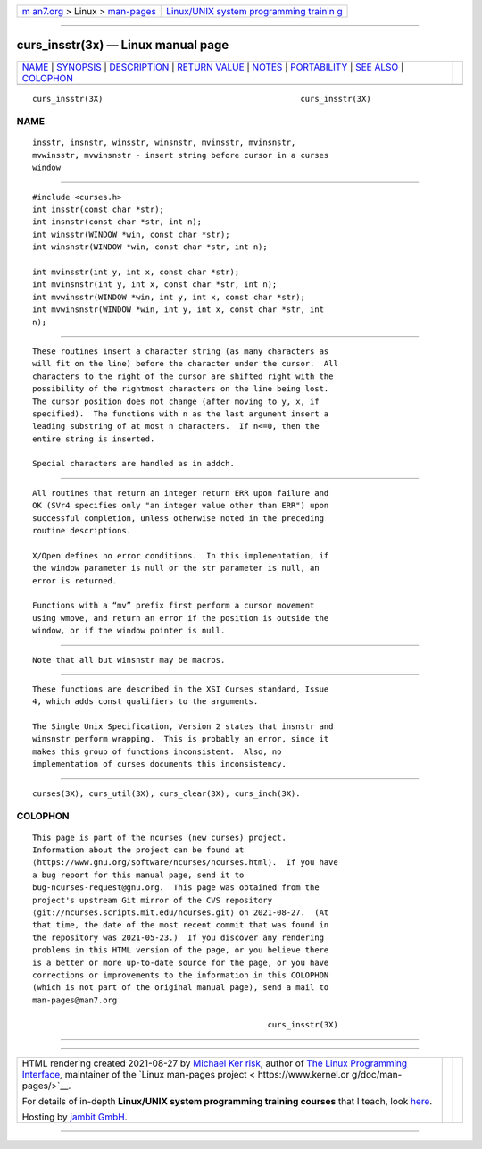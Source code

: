 .. container:: page-top

.. container:: nav-bar

   +----------------------------------+----------------------------------+
   | `m                               | `Linux/UNIX system programming   |
   | an7.org <../../../index.html>`__ | trainin                          |
   | > Linux >                        | g <http://man7.org/training/>`__ |
   | `man-pages <../index.html>`__    |                                  |
   +----------------------------------+----------------------------------+

--------------

curs_insstr(3x) — Linux manual page
===================================

+-----------------------------------+-----------------------------------+
| `NAME <#NAME>`__ \|               |                                   |
| `SYNOPSIS <#SYNOPSIS>`__ \|       |                                   |
| `DESCRIPTION <#DESCRIPTION>`__ \| |                                   |
| `RETURN VALUE <#RETURN_VALUE>`__  |                                   |
| \| `NOTES <#NOTES>`__ \|          |                                   |
| `PORTABILITY <#PORTABILITY>`__ \| |                                   |
| `SEE ALSO <#SEE_ALSO>`__ \|       |                                   |
| `COLOPHON <#COLOPHON>`__          |                                   |
+-----------------------------------+-----------------------------------+
| .. container:: man-search-box     |                                   |
+-----------------------------------+-----------------------------------+

::

   curs_insstr(3X)                                          curs_insstr(3X)

NAME
-------------------------------------------------

::

          insstr, insnstr, winsstr, winsnstr, mvinsstr, mvinsnstr,
          mvwinsstr, mvwinsnstr - insert string before cursor in a curses
          window


---------------------------------------------------------

::

          #include <curses.h>
          int insstr(const char *str);
          int insnstr(const char *str, int n);
          int winsstr(WINDOW *win, const char *str);
          int winsnstr(WINDOW *win, const char *str, int n);

          int mvinsstr(int y, int x, const char *str);
          int mvinsnstr(int y, int x, const char *str, int n);
          int mvwinsstr(WINDOW *win, int y, int x, const char *str);
          int mvwinsnstr(WINDOW *win, int y, int x, const char *str, int
          n);


---------------------------------------------------------------

::

          These routines insert a character string (as many characters as
          will fit on the line) before the character under the cursor.  All
          characters to the right of the cursor are shifted right with the
          possibility of the rightmost characters on the line being lost.
          The cursor position does not change (after moving to y, x, if
          specified).  The functions with n as the last argument insert a
          leading substring of at most n characters.  If n<=0, then the
          entire string is inserted.

          Special characters are handled as in addch.


-----------------------------------------------------------------

::

          All routines that return an integer return ERR upon failure and
          OK (SVr4 specifies only "an integer value other than ERR") upon
          successful completion, unless otherwise noted in the preceding
          routine descriptions.

          X/Open defines no error conditions.  In this implementation, if
          the window parameter is null or the str parameter is null, an
          error is returned.

          Functions with a “mv” prefix first perform a cursor movement
          using wmove, and return an error if the position is outside the
          window, or if the window pointer is null.


---------------------------------------------------

::

          Note that all but winsnstr may be macros.


---------------------------------------------------------------

::

          These functions are described in the XSI Curses standard, Issue
          4, which adds const qualifiers to the arguments.

          The Single Unix Specification, Version 2 states that insnstr and
          winsnstr perform wrapping.  This is probably an error, since it
          makes this group of functions inconsistent.  Also, no
          implementation of curses documents this inconsistency.


---------------------------------------------------------

::

          curses(3X), curs_util(3X), curs_clear(3X), curs_inch(3X).

COLOPHON
---------------------------------------------------------

::

          This page is part of the ncurses (new curses) project.
          Information about the project can be found at 
          ⟨https://www.gnu.org/software/ncurses/ncurses.html⟩.  If you have
          a bug report for this manual page, send it to
          bug-ncurses-request@gnu.org.  This page was obtained from the
          project's upstream Git mirror of the CVS repository
          ⟨git://ncurses.scripts.mit.edu/ncurses.git⟩ on 2021-08-27.  (At
          that time, the date of the most recent commit that was found in
          the repository was 2021-05-23.)  If you discover any rendering
          problems in this HTML version of the page, or you believe there
          is a better or more up-to-date source for the page, or you have
          corrections or improvements to the information in this COLOPHON
          (which is not part of the original manual page), send a mail to
          man-pages@man7.org

                                                            curs_insstr(3X)

--------------

--------------

.. container:: footer

   +-----------------------+-----------------------+-----------------------+
   | HTML rendering        |                       | |Cover of TLPI|       |
   | created 2021-08-27 by |                       |                       |
   | `Michael              |                       |                       |
   | Ker                   |                       |                       |
   | risk <https://man7.or |                       |                       |
   | g/mtk/index.html>`__, |                       |                       |
   | author of `The Linux  |                       |                       |
   | Programming           |                       |                       |
   | Interface <https:     |                       |                       |
   | //man7.org/tlpi/>`__, |                       |                       |
   | maintainer of the     |                       |                       |
   | `Linux man-pages      |                       |                       |
   | project <             |                       |                       |
   | https://www.kernel.or |                       |                       |
   | g/doc/man-pages/>`__. |                       |                       |
   |                       |                       |                       |
   | For details of        |                       |                       |
   | in-depth **Linux/UNIX |                       |                       |
   | system programming    |                       |                       |
   | training courses**    |                       |                       |
   | that I teach, look    |                       |                       |
   | `here <https://ma     |                       |                       |
   | n7.org/training/>`__. |                       |                       |
   |                       |                       |                       |
   | Hosting by `jambit    |                       |                       |
   | GmbH                  |                       |                       |
   | <https://www.jambit.c |                       |                       |
   | om/index_en.html>`__. |                       |                       |
   +-----------------------+-----------------------+-----------------------+

--------------

.. container:: statcounter

   |Web Analytics Made Easy - StatCounter|

.. |Cover of TLPI| image:: https://man7.org/tlpi/cover/TLPI-front-cover-vsmall.png
   :target: https://man7.org/tlpi/
.. |Web Analytics Made Easy - StatCounter| image:: https://c.statcounter.com/7422636/0/9b6714ff/1/
   :class: statcounter
   :target: https://statcounter.com/
